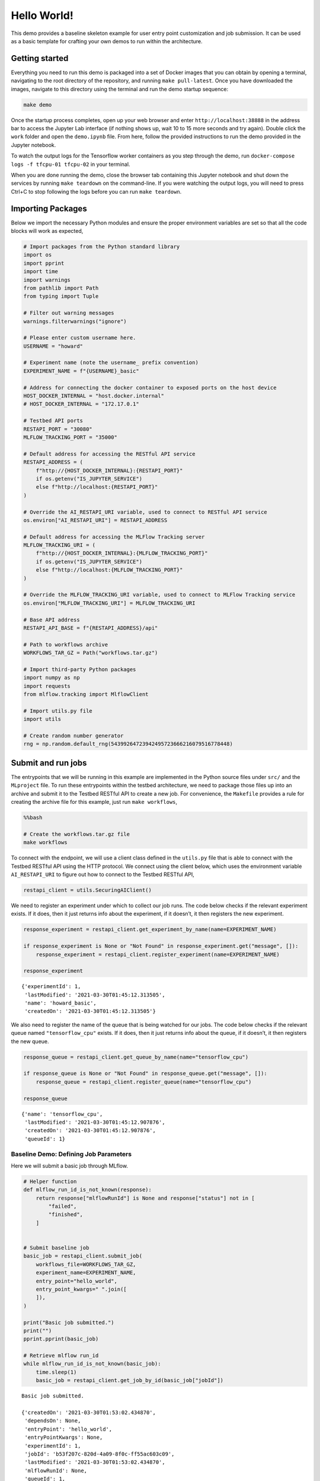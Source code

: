 .. This Software (Dioptra) is being made available as a public service by the
.. National Institute of Standards and Technology (NIST), an Agency of the United
.. States Department of Commerce. This software was developed in part by employees of
.. NIST and in part by NIST contractors. Copyright in portions of this software that
.. were developed by NIST contractors has been licensed or assigned to NIST. Pursuant
.. to Title 17 United States Code Section 105, works of NIST employees are not
.. subject to copyright protection in the United States. However, NIST may hold
.. international copyright in software created by its employees and domestic
.. copyright (or licensing rights) in portions of software that were assigned or
.. licensed to NIST. To the extent that NIST holds copyright in this software, it is
.. being made available under the Creative Commons Attribution 4.0 International
.. license (CC BY 4.0). The disclaimers of the CC BY 4.0 license apply to all parts
.. of the software developed or licensed by NIST.
..
.. ACCESS THE FULL CC BY 4.0 LICENSE HERE:
.. https://creativecommons.org/licenses/by/4.0/legalcode

.. _tutorials-example-hello-world:

Hello World!
============

This demo provides a baseline skeleton example for user entry point customization and job submission.
It can be used as a basic template for crafting your own demos to run within the architecture.

Getting started
---------------

Everything you need to run this demo is packaged into a set of Docker images that you can obtain by opening a terminal, navigating to the root directory of the repository, and running ``make pull-latest``.
Once you have downloaded the images, navigate to this directory using the terminal and run the demo startup sequence:

.. code:: bash

   make demo

Once the startup process completes, open up your web browser and enter ``http://localhost:38888`` in the address bar to access the Jupyter Lab interface (if nothing shows up, wait 10 to 15 more seconds and try again).
Double click the ``work`` folder and open the ``demo.ipynb`` file.
From here, follow the provided instructions to run the demo provided in the Jupyter notebook.

To watch the output logs for the Tensorflow worker containers as you step through the demo, run ``docker-compose logs -f tfcpu-01 tfcpu-02`` in your terminal.

When you are done running the demo, close the browser tab containing this Jupyter notebook and shut down the services by running ``make teardown`` on the command-line.
If you were watching the output logs, you will need to press Ctrl+C to stop following the logs before you can run ``make teardown``.

Importing Packages
------------------

Below we import the necessary Python modules and ensure the proper environment variables are set so that all the code blocks will work as expected,

.. code:: python3

    # Import packages from the Python standard library
    import os
    import pprint
    import time
    import warnings
    from pathlib import Path
    from typing import Tuple
    
    # Filter out warning messages
    warnings.filterwarnings("ignore")
    
    # Please enter custom username here.
    USERNAME = "howard"
    
    # Experiment name (note the username_ prefix convention)
    EXPERIMENT_NAME = f"{USERNAME}_basic"
    
    # Address for connecting the docker container to exposed ports on the host device
    HOST_DOCKER_INTERNAL = "host.docker.internal"
    # HOST_DOCKER_INTERNAL = "172.17.0.1"
    
    # Testbed API ports
    RESTAPI_PORT = "30080"
    MLFLOW_TRACKING_PORT = "35000"
    
    # Default address for accessing the RESTful API service
    RESTAPI_ADDRESS = (
        f"http://{HOST_DOCKER_INTERNAL}:{RESTAPI_PORT}"
        if os.getenv("IS_JUPYTER_SERVICE")
        else f"http://localhost:{RESTAPI_PORT}"
    )
    
    # Override the AI_RESTAPI_URI variable, used to connect to RESTful API service
    os.environ["AI_RESTAPI_URI"] = RESTAPI_ADDRESS
    
    # Default address for accessing the MLFlow Tracking server
    MLFLOW_TRACKING_URI = (
        f"http://{HOST_DOCKER_INTERNAL}:{MLFLOW_TRACKING_PORT}"
        if os.getenv("IS_JUPYTER_SERVICE")
        else f"http://localhost:{MLFLOW_TRACKING_PORT}"
    )
    
    # Override the MLFLOW_TRACKING_URI variable, used to connect to MLFlow Tracking service
    os.environ["MLFLOW_TRACKING_URI"] = MLFLOW_TRACKING_URI
    
    # Base API address
    RESTAPI_API_BASE = f"{RESTAPI_ADDRESS}/api"
    
    # Path to workflows archive
    WORKFLOWS_TAR_GZ = Path("workflows.tar.gz")
    
    # Import third-party Python packages
    import numpy as np
    import requests
    from mlflow.tracking import MlflowClient
    
    # Import utils.py file
    import utils
    
    # Create random number generator
    rng = np.random.default_rng(54399264723942495723666216079516778448)

Submit and run jobs
-------------------

The entrypoints that we will be running in this example are implemented in the Python source files under ``src/`` and the ``MLproject`` file.
To run these entrypoints within the testbed architecture, we need to package those files up into an archive and submit it to the Testbed RESTful API to create a new job.
For convenience, the ``Makefile`` provides a rule for creating the archive file for this example, just run ``make workflows``,

.. code:: bash

    %%bash
    
    # Create the workflows.tar.gz file
    make workflows

To connect with the endpoint, we will use a client class defined in the ``utils.py`` file that is able to connect with the Testbed RESTful API using the HTTP protocol.
We connect using the client below, which uses the environment variable ``AI_RESTAPI_URI`` to figure out how to connect to the Testbed RESTful API,

.. code:: python3

    restapi_client = utils.SecuringAIClient()

We need to register an experiment under which to collect our job runs.
The code below checks if the relevant experiment exists.
If it does, then it just returns info about the experiment, if it doesn’t, it then registers the new experiment.

.. code:: python3

    response_experiment = restapi_client.get_experiment_by_name(name=EXPERIMENT_NAME)
    
    if response_experiment is None or "Not Found" in response_experiment.get("message", []):
        response_experiment = restapi_client.register_experiment(name=EXPERIMENT_NAME)
    
    response_experiment

.. parsed-literal::

    {'experimentId': 1,
     'lastModified': '2021-03-30T01:45:12.313505',
     'name': 'howard_basic',
     'createdOn': '2021-03-30T01:45:12.313505'}

We also need to register the name of the queue that is being watched for our jobs.
The code below checks if the relevant queue named ``"tensorflow_cpu"`` exists.
If it does, then it just returns info about the queue, if it doesn’t, it then registers the new queue.

.. code:: python3

    response_queue = restapi_client.get_queue_by_name(name="tensorflow_cpu")
    
    if response_queue is None or "Not Found" in response_queue.get("message", []):
        response_queue = restapi_client.register_queue(name="tensorflow_cpu")
    
    response_queue

.. parsed-literal::

    {'name': 'tensorflow_cpu',
     'lastModified': '2021-03-30T01:45:12.907876',
     'createdOn': '2021-03-30T01:45:12.907876',
     'queueId': 1}

Baseline Demo: Defining Job Parameters
^^^^^^^^^^^^^^^^^^^^^^^^^^^^^^^^^^^^^^

Here we will submit a basic job through MLflow.

.. code:: python3

    # Helper function
    def mlflow_run_id_is_not_known(response):
        return response["mlflowRunId"] is None and response["status"] not in [
            "failed",
            "finished",
        ]
    
    
    # Submit baseline job
    basic_job = restapi_client.submit_job(
        workflows_file=WORKFLOWS_TAR_GZ,
        experiment_name=EXPERIMENT_NAME,
        entry_point="hello_world",
        entry_point_kwargs=" ".join([
        ]),
    )
    
    print("Basic job submitted.")
    print("")
    pprint.pprint(basic_job)
    
    # Retrieve mlflow run_id
    while mlflow_run_id_is_not_known(basic_job):
        time.sleep(1)
        basic_job = restapi_client.get_job_by_id(basic_job["jobId"])

.. parsed-literal::

    Basic job submitted.
    
    {'createdOn': '2021-03-30T01:53:02.434870',
     'dependsOn': None,
     'entryPoint': 'hello_world',
     'entryPointKwargs': None,
     'experimentId': 1,
     'jobId': 'b53f207c-820d-4a09-8f0c-ff55ac603c09',
     'lastModified': '2021-03-30T01:53:02.434870',
     'mlflowRunId': None,
     'queueId': 1,
     'status': 'queued',
     'timeout': '24h',
     'workflowUri': 's3://workflow/f6afa0d7875b4996b885616e0082457f/workflows.tar.gz'}

Now we can query the job to view its output:

.. code:: python3

    # Next we can see the baseline output from the job:
    mlflow_client = MlflowClient()
    basic_job_query  = mlflow_client.get_run(basic_job["mlflowRunId"])
    
    pprint.pprint(basic_job_query.data.params)
    pprint.pprint(basic_job_query.data.tags)

.. parsed-literal::

    {'output_log_string': "'Hello World'"}
    {'mlflow.project.entryPoint': 'hello_world',
     'mlflow.source.name': '/work/tmp2kojr5cq',
     'mlflow.source.type': 'PROJECT',
     'mlflow.user': 'securingai',
     'securingai.dependsOn': 'None',
     'securingai.jobId': 'b53f207c-820d-4a09-8f0c-ff55ac603c09',
     'securingai.queue': 'tensorflow_cpu'}

To customize job parameters, add ``"-P job_property=<job_value>"`` to the ``entry_point_kwargs`` field in the job submission script:

.. code:: python3

    # Submit baseline job:
    basic_job = restapi_client.submit_job(
        workflows_file=WORKFLOWS_TAR_GZ,
        experiment_name=EXPERIMENT_NAME,
        entry_point="hello_world",
        entry_point_kwargs=' '.join([
            '-P output_log_string="Hello_again!"'
        ]),
    )
    
    print("Basic job submitted.")
    print("")
    pprint.pprint(basic_job)
    
    # Retrieve mlflow run_id
    while mlflow_run_id_is_not_known(basic_job):
        time.sleep(1)
        basic_job = restapi_client.get_job_by_id(basic_job["jobId"])

.. parsed-literal::

    Basic job submitted.
    
    {'createdOn': '2021-03-30T01:53:11.643763',
     'dependsOn': None,
     'entryPoint': 'hello_world',
     'entryPointKwargs': '-P output_log_string="Hello_again!"',
     'experimentId': 1,
     'jobId': '4e9ce987-0b2f-4919-8f3f-7e7e1b679f48',
     'lastModified': '2021-03-30T01:53:11.643763',
     'mlflowRunId': None,
     'queueId': 1,
     'status': 'queued',
     'timeout': '24h',
     'workflowUri': 's3://workflow/c5fba44682fc4d10893cc6a6f568d70e/workflows.tar.gz'}

Next we can see the baseline output from the job.
The output has changed due to the new user parameter.

.. code:: python3

    mlflow_client = MlflowClient()
    basic_job_query  = mlflow_client.get_run(basic_job["mlflowRunId"])
    
    pprint.pprint(basic_job_query.data.params)

.. parsed-literal::

    {'output_log_string': "'Hello_again!'"}
